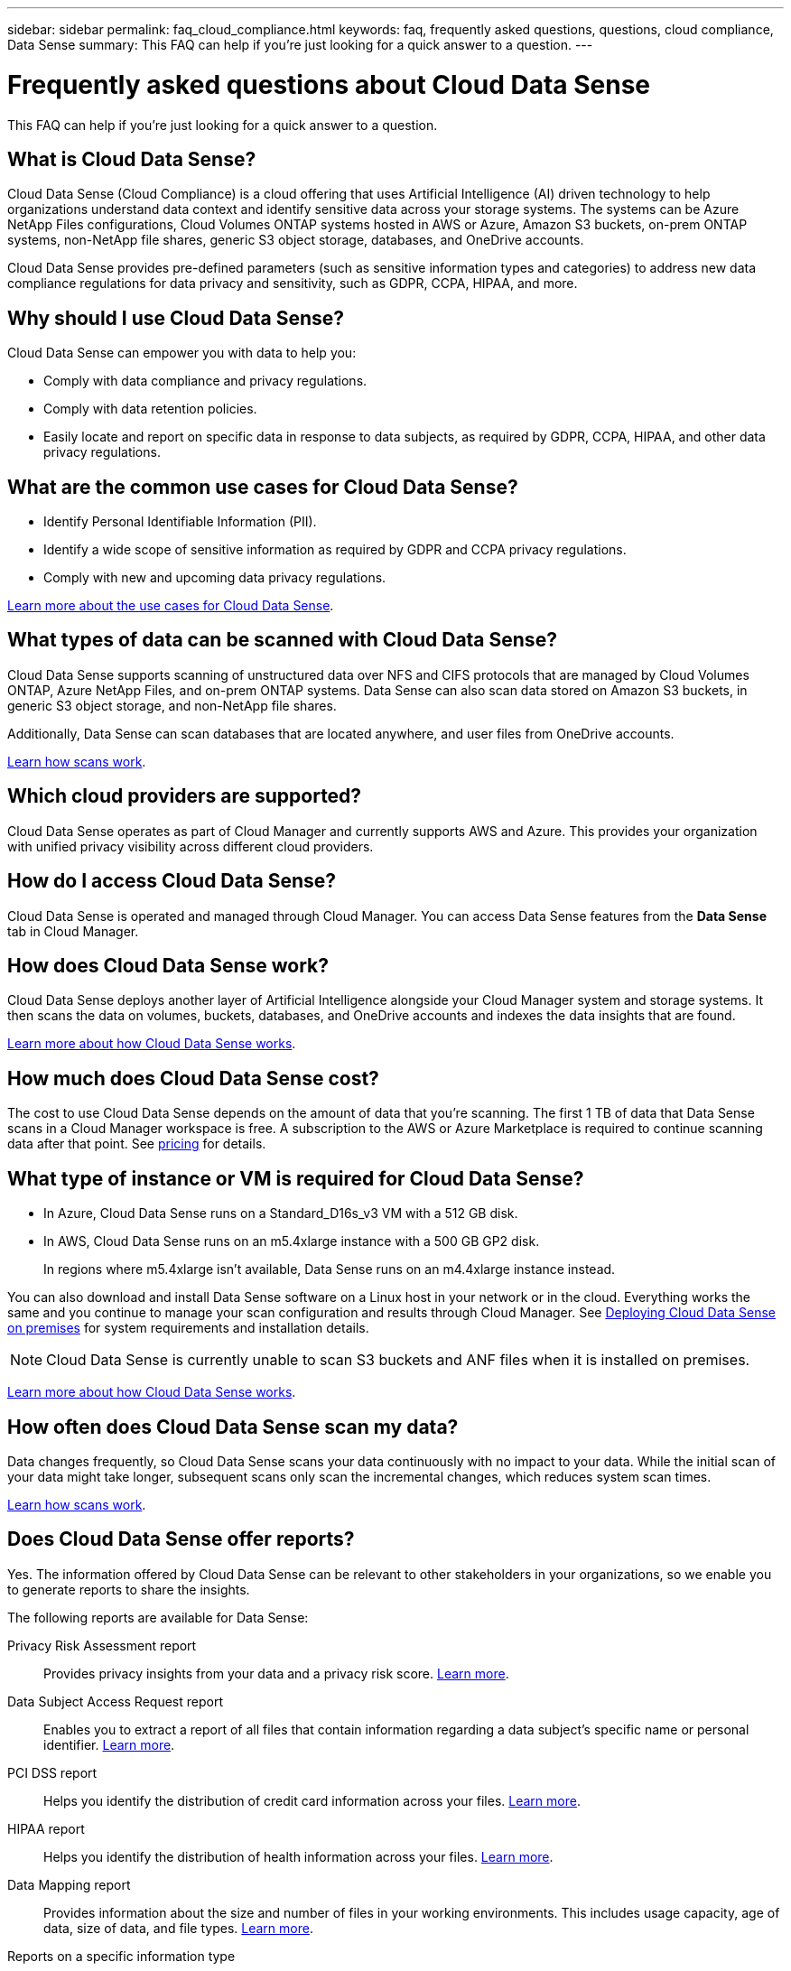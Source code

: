 ---
sidebar: sidebar
permalink: faq_cloud_compliance.html
keywords: faq, frequently asked questions, questions, cloud compliance, Data Sense
summary: This FAQ can help if you’re just looking for a quick answer to a question.
---

= Frequently asked questions about Cloud Data Sense
:hardbreaks:
:nofooter:
:icons: font
:linkattrs:
:imagesdir: ./media/

[.lead]

This FAQ can help if you’re just looking for a quick answer to a question.

== What is Cloud Data Sense?

Cloud Data Sense (Cloud Compliance) is a cloud offering that uses Artificial Intelligence (AI) driven technology to help organizations understand data context and identify sensitive data across your storage systems. The systems can be Azure NetApp Files configurations, Cloud Volumes ONTAP systems hosted in AWS or Azure, Amazon S3 buckets, on-prem ONTAP systems, non-NetApp file shares, generic S3 object storage, databases, and OneDrive accounts.

Cloud Data Sense provides pre-defined parameters (such as sensitive information types and categories) to address new data compliance regulations for data privacy and sensitivity, such as GDPR, CCPA, HIPAA, and more.

== Why should I use Cloud Data Sense?

Cloud Data Sense can empower you with data to help you:

* Comply with data compliance and privacy regulations.
* Comply with data retention policies.
* Easily locate and report on specific data in response to data subjects, as required by GDPR, CCPA, HIPAA, and other data privacy regulations.

== What are the common use cases for Cloud Data Sense?

* Identify Personal Identifiable Information (PII).
* Identify a wide scope of sensitive information as required by GDPR and CCPA privacy regulations.
* Comply with new and upcoming data privacy regulations.

https://cloud.netapp.com/cloud-compliance[Learn more about the use cases for Cloud Data Sense^].

== What types of data can be scanned with Cloud Data Sense?

Cloud Data Sense supports scanning of unstructured data over NFS and CIFS protocols that are managed by Cloud Volumes ONTAP, Azure NetApp Files, and on-prem ONTAP systems. Data Sense can also scan data stored on Amazon S3 buckets, in generic S3 object storage, and non-NetApp file shares.

Additionally, Data Sense can scan databases that are located anywhere, and user files from OneDrive accounts.

link:concept_cloud_compliance.html#how-scans-work[Learn how scans work^].

== Which cloud providers are supported?

Cloud Data Sense operates as part of Cloud Manager and currently supports AWS and Azure. This provides your organization with unified privacy visibility across different cloud providers.

== How do I access Cloud Data Sense?

Cloud Data Sense is operated and managed through Cloud Manager. You can access Data Sense features from the *Data Sense* tab in Cloud Manager.

== How does Cloud Data Sense work?

Cloud Data Sense deploys another layer of Artificial Intelligence alongside your Cloud Manager system and storage systems. It then scans the data on volumes, buckets, databases, and OneDrive accounts and indexes the data insights that are found.

link:concept_cloud_compliance.html[Learn more about how Cloud Data Sense works^].

== How much does Cloud Data Sense cost?

The cost to use Cloud Data Sense depends on the amount of data that you're scanning. The first 1 TB of data that Data Sense scans in a Cloud Manager workspace is free. A subscription to the AWS or Azure Marketplace is required to continue scanning data after that point. See https://cloud.netapp.com/netapp-cloud-data-sense#Pricing[pricing^] for details.

== What type of instance or VM is required for Cloud Data Sense?

* In Azure, Cloud Data Sense runs on a Standard_D16s_v3 VM with a 512 GB disk.

* In AWS, Cloud Data Sense runs on an m5.4xlarge instance with a 500 GB GP2 disk.
+
In regions where m5.4xlarge isn't available, Data Sense runs on an m4.4xlarge instance instead.

You can also download and install Data Sense software on a Linux host in your network or in the cloud. Everything works the same and you continue to manage your scan configuration and results through Cloud Manager. See link:task_deploy_cloud_compliance.html#deploying-the-cloud-data-sense-instance-on-premises[Deploying Cloud Data Sense on premises^] for system requirements and installation details.

NOTE: Cloud Data Sense is currently unable to scan S3 buckets and ANF files when it is installed on premises.

link:concept_cloud_compliance.html[Learn more about how Cloud Data Sense works^].

== How often does Cloud Data Sense scan my data?

Data changes frequently, so Cloud Data Sense scans your data continuously with no impact to your data. While the initial scan of your data might take longer, subsequent scans only scan the incremental changes, which reduces system scan times.

link:concept_cloud_compliance.html#how-scans-work[Learn how scans work^].

== Does Cloud Data Sense offer reports?

Yes. The information offered by Cloud Data Sense can be relevant to other stakeholders in your organizations, so we enable you to generate reports to share the insights.

The following reports are available for Data Sense:

Privacy Risk Assessment report:: Provides privacy insights from your data and a privacy risk score. link:task_generating_compliance_reports.html[Learn more^].

Data Subject Access Request report:: Enables you to extract a report of all files that contain information regarding a data subject’s specific name or personal identifier. link:task_responding_to_dsar.html[Learn more^].

PCI DSS report:: Helps you identify the distribution of credit card information across your files. link:task_generating_compliance_reports.html[Learn more^].

HIPAA report:: Helps you identify the distribution of health information across your files. link:task_generating_compliance_reports.html[Learn more^].

Data Mapping report:: Provides information about the size and number of files in your working environments. This includes usage capacity, age of data, size of data, and file types. link:task_generating_compliance_reports.html#data-mapping-report[Learn more^].

Reports on a specific information type:: Reports are available that include details about the identified files that contain personal data and sensitive personal data. You can also see files broken down by category and file type. link:task_controlling_private_data.html[Learn more^].

== Does scan performance vary?

Scan performance can vary based on the network bandwidth and the average file size in your cloud environment.

== Which file types are supported?

Cloud Data Sense scans all files for category and metadata insights and displays all file types in the file types section of the dashboard.

When Data Sense detects Personal Identifiable Information (PII), or when it performs a DSAR search, only the following file formats are supported:
.CSV, .DCM, .DICOM, .DOC, .DOCX, .JSON, .PDF, .PPTX, .RTF, .TXT, .XLS, and .XLSX.

== How do I enable Cloud Data Sense?

First you need to deploy an instance of Cloud Data Sense in Cloud Manager. Once the instance is running, you can enable it on existing working environments and databases from the *Data Sense* tab or by selecting a specific working environment.

link:task_getting_started_compliance.html[Learn how to get started^].

NOTE: Activating Cloud Data Sense results in an immediate initial scan. Scan results display shortly after.

== How do I disable Cloud Data Sense?

You can disable Cloud Data Sense from scanning an individual working environment, database, file share group, or OneDrive account from the Data Sense Configuration page.

link:task_managing_compliance.html[Learn more^].

NOTE: To completely remove the Cloud Data Sense instance, you can manually remove the Data Sense instance from your cloud provider's portal.

== What happens if data tiering is enabled on Cloud Volumes ONTAP?

You might want to enable Cloud Data Sense on a Cloud Volumes ONTAP system that tiers cold data to object storage. If data tiering is enabled, Data Sense scans all of the data--data that's on disks and cold data tiered to object storage.

The compliance scan doesn't heat up the cold data--it stays cold and tiered to object storage.

== Can I use Cloud Data Sense to scan on-premises ONTAP storage?

Yes. As long as you have discovered the on-prem ONTAP cluster as a working environment in Cloud Manager, you can scan any of the volume data.

Alternatively, you can run compliance scans on backup files created from your on-prem ONTAP volumes. So if you're already creating backup files from your on-prem systems using link:task_backup_from_onprem.html[Cloud Backup^], you can run compliance scans on those backup files.

link:task_getting_started_compliance.html[Learn more^].

== Can Cloud Data Sense send notifications to my organization?

Yes. In conjunction with the Policies feature, you can send email alerts to Cloud Manager users (daily, weekly, or monthly) when a Policy returns results so you can get notifications to protect your data. Learn more about link:task_managing_highlights.html#controlling-your-data-using-policies[Policies^].

You can also download status reports from the Investigation page in .CSV format that you can share internally in your organization.

== Can I customize the service to my organization’s needs?

Cloud Data Sense provides out-of-the-box insights to your data. These insights can be extracted and used for your organization's needs.

Additionally, you can use the *Data Fusion* capability to have Data Sense scan all your data based on criteria found in specific columns in databases you are scanning -- essentially allowing you to make your own custom personal data types.

link:task_managing_data_fusion.html#creating-custom-personal-data-identifiers-from-your-databases[Learn more^].

== Can Cloud Data Sense work with the AIP labels I have embedded in my files?

Yes. You can manage AIP labels in the files that Cloud Data Sense is scanning if you have subscribed to link:https://azure.microsoft.com/en-us/services/information-protection/[Azure Information Protection (AIP)^]. You can view the labels that are already assigned to files, add labels to files, and change existing labels.

link:task_managing_highlights.html#categorizing-your-data-using-aip-labels[Learn more^].

== Can I limit Cloud Data Sense information to specific users?

Yes, Cloud Data Sense is fully integrated with Cloud Manager. Cloud Manager users can only see information for the working environments they are eligible to view according to their workspace privileges.

Additionally, if you want to allow certain users to just view Data Sense scan results without having the ability to manage Data Sense settings, you can assign those users the _Cloud Compliance Viewer_ role.

link:concept_cloud_compliance.html#user-access-to-compliance-information[Learn more^].
